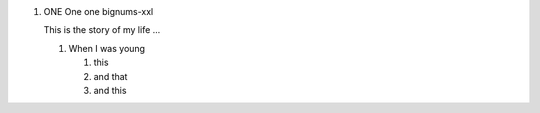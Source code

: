 .. rst-class:: bignums-xxl

1. ONE One one bignums-xxl

   This is the story of my life ...

   .. rst-class:: bignums

   1. When I was young

      #. this
      #. and that
      #. and this
